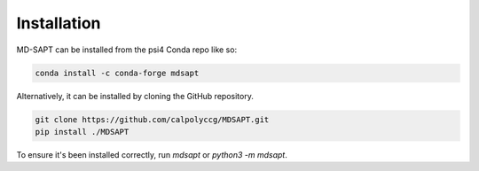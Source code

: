 Installation
============

MD-SAPT can be installed from the psi4 Conda repo like so:

.. code-block:: bash

    conda install -c conda-forge mdsapt

Alternatively, it can be installed by cloning the GitHub repository.

.. code-block:: bash

    git clone https://github.com/calpolyccg/MDSAPT.git
    pip install ./MDSAPT

To ensure it's been installed correctly, run `mdsapt` or `python3 -m mdsapt`.

.. code-block::
    Warning: importing 'simtk.openmm' is deprecated.  Import 'openmm' instead.
    2022-03-30 09:32:50,071 mdsapt       INFO     MDSAPT 1.2.0 starting
    2022-03-30 09:32:50,071 mdsapt       INFO     Copyright (c) 2021 Alia Lescoulie, Astrid Yu, and Ashley Ringer McDonald
    2022-03-30 09:32:50,071 mdsapt       INFO     Released under GPLv3 License
    Usage: python -m mdsapt [OPTIONS] COMMAND [ARGS]...

      MDSAPT - Molecular Dynamics Symmetry-Adapted Perturbation Theory

      This command-line interface lets you easily do common MDSAPT-related tasks.

    Options:
      --help  Show this message and exit.

    Commands:
      generate  Generate a template input file at filename.
      run       Run a SAPT calculation using the configuration in in_file.
